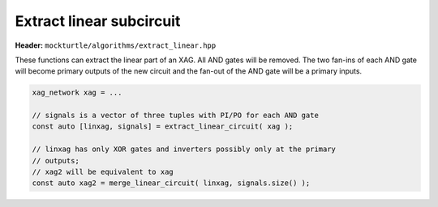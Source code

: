 Extract linear subcircuit
-------------------------

**Header:** ``mockturtle/algorithms/extract_linear.hpp``

These functions can extract the linear part of an XAG.  All AND gates will be
removed.  The two fan-ins of each AND gate will become primary outputs of the
new circuit and the fan-out of the AND gate will be a primary inputs.

.. code-block:: c++

   xag_network xag = ...

   // signals is a vector of three tuples with PI/PO for each AND gate
   const auto [linxag, signals] = extract_linear_circuit( xag );

   // linxag has only XOR gates and inverters possibly only at the primary
   // outputs;
   // xag2 will be equivalent to xag
   const auto xag2 = merge_linear_circuit( linxag, signals.size() );

.. doxygenfunction:: mockturtle::extract_linear_circuit
.. doxygenfunction:: mockturtle::merge_linear_circuit
